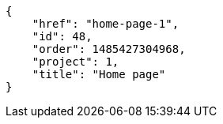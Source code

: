 [source,json]
----
{
    "href": "home-page-1",
    "id": 48,
    "order": 1485427304968,
    "project": 1,
    "title": "Home page"
}
----
